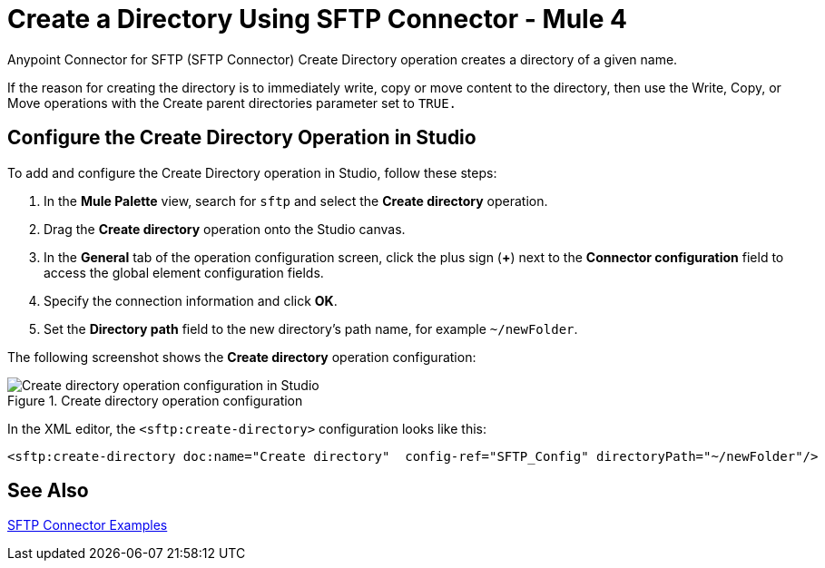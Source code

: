 = Create a Directory Using SFTP Connector - Mule 4

Anypoint Connector for SFTP (SFTP Connector) Create Directory operation creates a directory of a given name.

If the reason for creating the directory is to immediately write, copy or move content to the directory, then use the Write, Copy, or Move operations with the Create parent directories parameter set to `TRUE.`

== Configure the Create Directory Operation in Studio

To add and configure the Create Directory operation in Studio, follow these steps:

. In the *Mule Palette* view, search for `sftp` and select the *Create directory* operation.
. Drag the *Create directory* operation onto the Studio canvas.
. In the *General* tab of the operation configuration screen, click the plus sign (*+*) next to the *Connector configuration* field to access the global element configuration fields.
. Specify the connection information and click *OK*.
. Set the *Directory path* field to the new directory's path name, for example `~/newFolder`.

The following screenshot shows the *Create directory* operation configuration:

.Create directory operation configuration
image::sftp-create-directory-operation.png[Create directory operation configuration in Studio]

In the XML editor, the `<sftp:create-directory>` configuration looks like this:

[source,xml,linenums]
----
<sftp:create-directory doc:name="Create directory"  config-ref="SFTP_Config" directoryPath="~/newFolder"/>
----

== See Also

xref:sftp-examples.adoc[SFTP Connector Examples]
